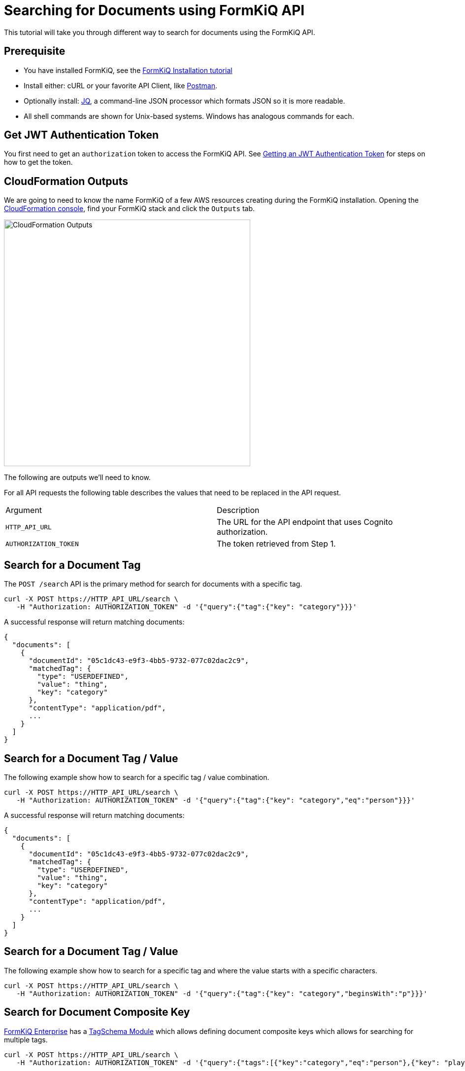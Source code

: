 = Searching for Documents using FormKiQ API

This tutorial will take you through different way to search for documents using the FormKiQ API.

## Prerequisite

* You have installed FormKiQ, see the xref:tutorials:install.adoc[FormKiQ Installation tutorial]
* Install either: cURL or your favorite API Client, like https://www.postman.com[Postman].
* Optionally install: https://stedolan.github.io/jq[JQ], a command-line JSON processor which formats JSON so it is more readable.
* All shell commands are shown for Unix-based systems. Windows has analogous commands for each.

## Get JWT Authentication Token

You first need to get an `authorization` token to access the FormKiQ API. See xref:howto:jwt-authentication-token.adoc[Getting an JWT Authentication Token] for steps on how to get the token.

## CloudFormation Outputs

We are going to need to know the name FormKiQ of a few AWS resources creating during the FormKiQ installation. Opening the https://console.aws.amazon.com/cloudformation[CloudFormation console], find your FormKiQ stack and click the `Outputs` tab.

image::cf-outputs-apis.png[CloudFormation Outputs,500,500]

The following are outputs we'll need to know.

For all API requests the following table describes the values that need to be replaced in the API request.

|=======================================================================
| Argument | Description
| `HTTP_API_URL` | The URL for the API endpoint that uses Cognito authorization.
| `AUTHORIZATION_TOKEN` | The token retrieved from Step 1.
|=======================================================================

## Search for a Document Tag

The `POST /search` API is the primary method for search for documents with a specific tag.

[source%nowrap]
----
curl -X POST https://HTTP_API_URL/search \
   -H "Authorization: AUTHORIZATION_TOKEN" -d '{"query":{"tag":{"key": "category"}}}'
----

A successful response will return matching documents:
----
{
  "documents": [
    {
      "documentId": "05c1dc43-e9f3-4bb5-9732-077c02dac2c9",
      "matchedTag": {
        "type": "USERDEFINED",
        "value": "thing",
        "key": "category"
      },
      "contentType": "application/pdf",
      ...
    }
  ]
}
----

## Search for a Document Tag / Value

The following example show how to search for a specific tag / value combination.

[source%nowrap]
----
curl -X POST https://HTTP_API_URL/search \
   -H "Authorization: AUTHORIZATION_TOKEN" -d '{"query":{"tag":{"key": "category","eq":"person"}}}'
----

A successful response will return matching documents:
----
{
  "documents": [
    {
      "documentId": "05c1dc43-e9f3-4bb5-9732-077c02dac2c9",
      "matchedTag": {
        "type": "USERDEFINED",
        "value": "thing",
        "key": "category"
      },
      "contentType": "application/pdf",
      ...
    }
  ]
}
----

## Search for a Document Tag / Value

The following example show how to search for a specific tag and where the  value starts with a specific characters.

[source%nowrap]
----
curl -X POST https://HTTP_API_URL/search \
   -H "Authorization: AUTHORIZATION_TOKEN" -d '{"query":{"tag":{"key": "category","beginsWith":"p"}}}'
----

## Search for Document Composite Key

https://www.formkiq.com/products/formkiq-enterprise[FormKiQ Enterprise] has a xref:enterprise:README.adoc#tag-schema-module[TagSchema Module] which allows defining document composite keys which allows for searching for multiple tags.


[source%nowrap]
----
curl -X POST https://HTTP_API_URL/search \
   -H "Authorization: AUTHORIZATION_TOKEN" -d '{"query":{"tags":[{"key":"category","eq":"person"},{"key": "playerId","eq":"111"}]}}'
----


## Search using Full Text Module

https://www.formkiq.com/products/formkiq-enterprise[FormKiQ Enterprise] has a xref:enterprise:README.adoc#fulltext-search-module[Fulltext Search Module] provides FormKiQ integration with https://aws.amazon.com/opensearch-service[AWS OpenSearch] which is an AWS fully managed https://www.elastic.co[ElasticSearch] compatible service.

[source%nowrap]
----
curl -X POST https://HTTP_API_URL/searchFulltext \
   -H "Authorization: AUTHORIZATION_TOKEN" -d '{"path": "test.txt","contentType": "text/plain","content": "This is sample content","tags":[{"key":"category","value":"person"}]}'
----

A successful response will return a list of documents:
----
{
  "documents": [
    {
      "documentId": "83afd66e-9f16-4a62-a286-1e8c54c449d8",
      "path": "sample.pdf",
      ...
    }
  ]
}
----

## OpenSearch Custom/Complex Queries

The `POST /queryFulltext` allows for custom, complex queries using the OpenSearch search API.

The request body is set to any valid https://opensearch.org/docs/2.3/opensearch/query-dsl/index/[OpenSearch search api].

[source%nowrap]
----
curl -X POST https://HTTP_API_URL/documents/queryFulltext \
   -H "Authorization: AUTHORIZATION_TOKEN" -d '{"query":{"match_all":{}}}'
----

Query Results
----
{
  "result": {
    "took": 68.0,
    "hits": {
      "max_score": 1.0,
      "hits": [
        {
          "_index": "formkiq_bb69d12f-d598-4db5-8307-641c6d0a2b16",
          "_id": "bf4a0257-58e0-4e54-800f-e0a060d4ebfe",
          "_score": 1.0,
          "_source": {
            "content": "some test stuff",
            "documentId": "bf4a0257-58e0-4e54-800f-e0a060d4ebfe",
            ...
          }
        }
      ]
    }
  }
}
----


== Summary

To learn more about how you can use the FormKiQ API to collect, organize, process, and integrate your documents and web forms, see the full list of xref:howto:overview.adoc[FormKiQ How-To].
